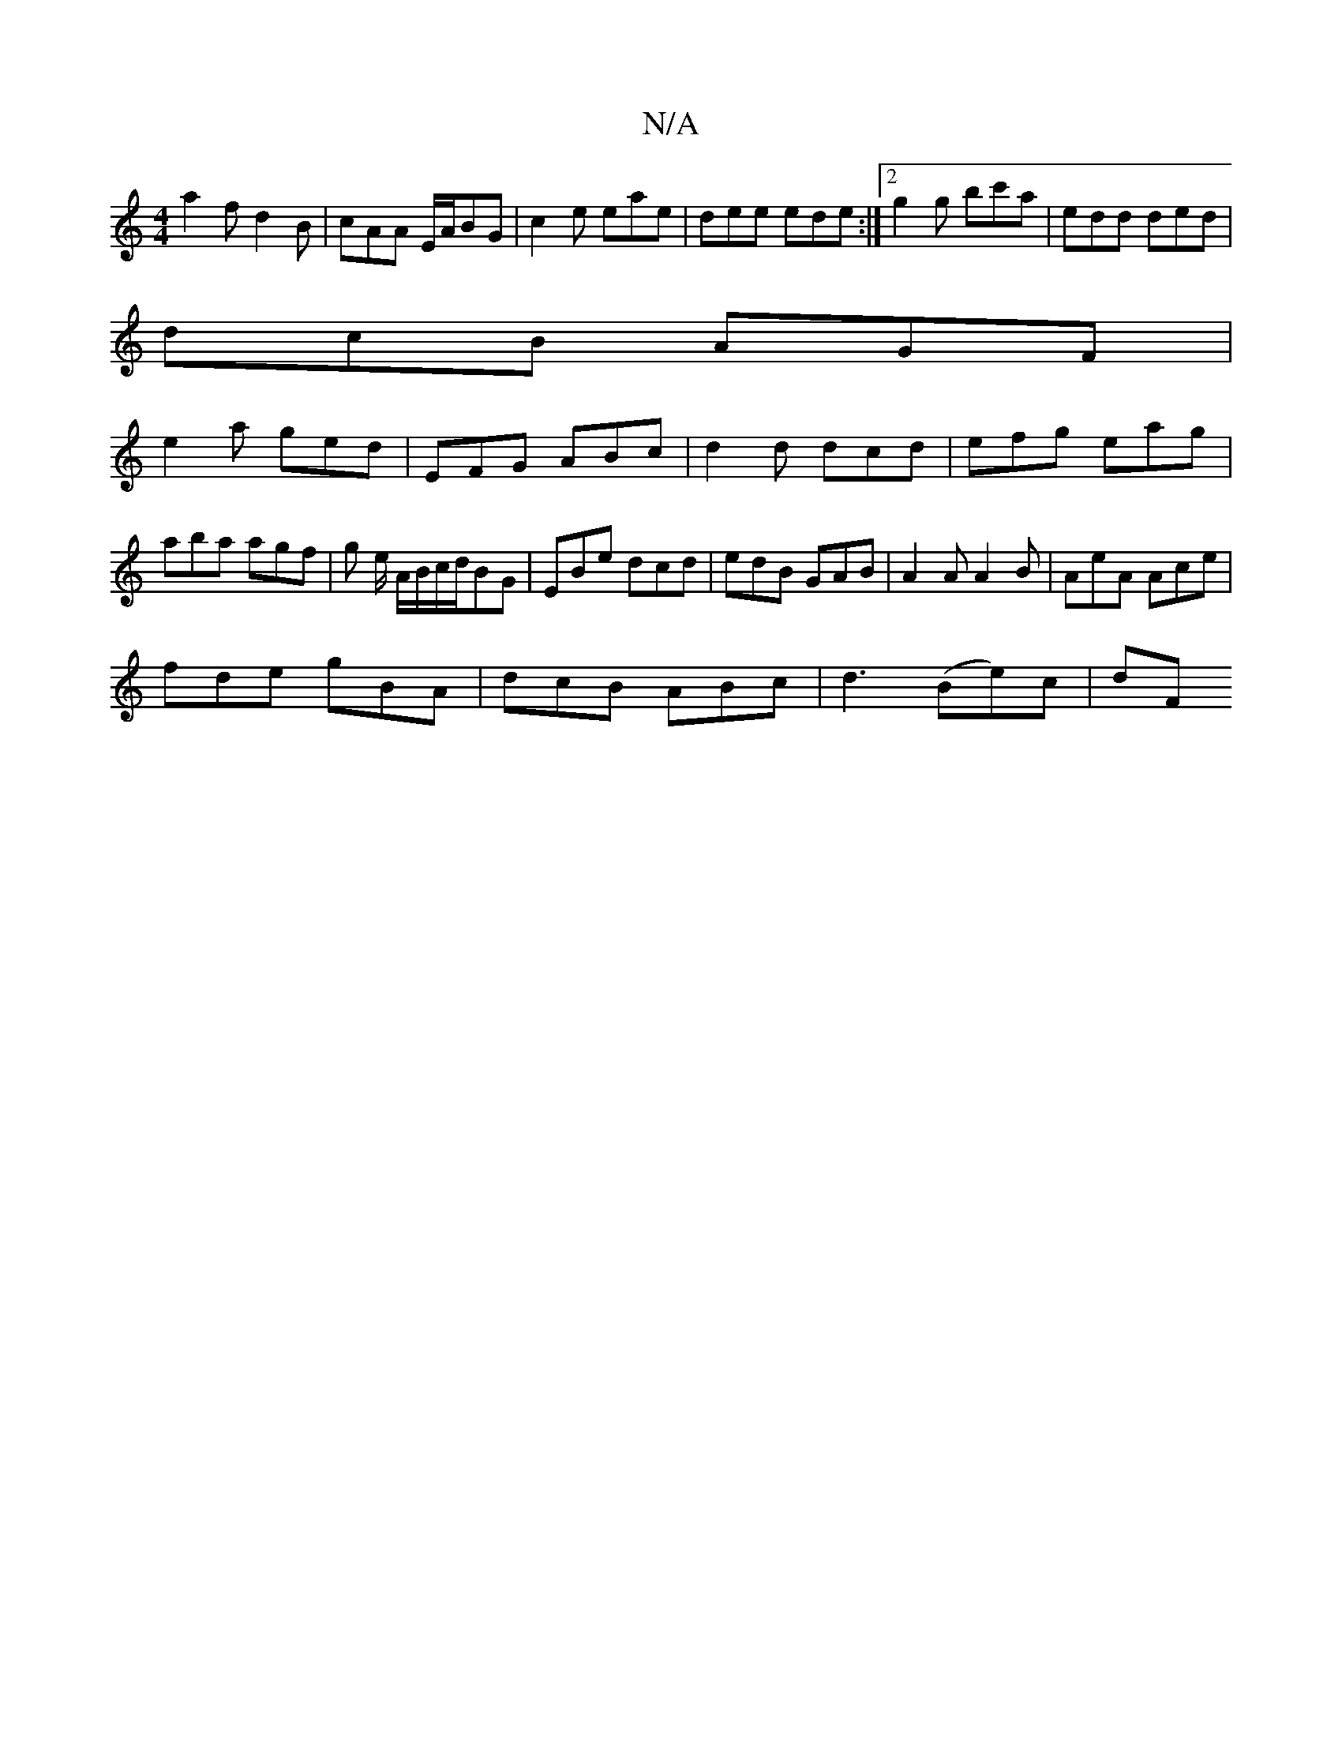 X:1
T:N/A
M:4/4
R:N/A
K:Cmajor
a2f d2B | cAA E/A/BG | c2e eae | dee ede :|2 g2g bc'a|edd ded|
dcB AGF|
e2a ged|EFG ABc|d2d dcd|efg eag|aba agf|g e/ A/B/c/d/BG | EBe dcd | edB GAB | A2A A2B | AeA Ace |
fde gBA | dcB ABc |d3 (Be)c|dF